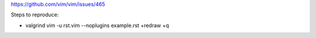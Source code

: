 https://github.com/vim/vim/issues/465

Steps to reproduce:

- valgrind vim -u rst.vim --noplugins example.rst +redraw +q

